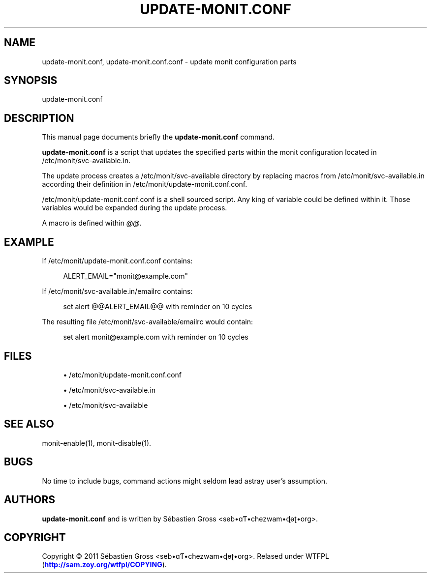 '\" t
.\"     Title: update-monit.conf
.\"    Author: [see the "AUTHORS" section]
.\" Generator: DocBook XSL Stylesheets v1.75.2 <http://docbook.sf.net/>
.\"      Date: 03/25/2011
.\"    Manual: \ \&
.\"    Source: \ \&
.\"  Language: English
.\"
.TH "UPDATE\-MONIT\&.CONF" "1" "03/25/2011" "\ \&" "\ \&"
.\" -----------------------------------------------------------------
.\" * Define some portability stuff
.\" -----------------------------------------------------------------
.\" ~~~~~~~~~~~~~~~~~~~~~~~~~~~~~~~~~~~~~~~~~~~~~~~~~~~~~~~~~~~~~~~~~
.\" http://bugs.debian.org/507673
.\" http://lists.gnu.org/archive/html/groff/2009-02/msg00013.html
.\" ~~~~~~~~~~~~~~~~~~~~~~~~~~~~~~~~~~~~~~~~~~~~~~~~~~~~~~~~~~~~~~~~~
.ie \n(.g .ds Aq \(aq
.el       .ds Aq '
.\" -----------------------------------------------------------------
.\" * set default formatting
.\" -----------------------------------------------------------------
.\" disable hyphenation
.nh
.\" disable justification (adjust text to left margin only)
.ad l
.\" -----------------------------------------------------------------
.\" * MAIN CONTENT STARTS HERE *
.\" -----------------------------------------------------------------
.SH "NAME"
update-monit.conf, update-monit.conf.conf \- update monit configuration parts
.SH "SYNOPSIS"
.sp
update\-monit\&.conf
.SH "DESCRIPTION"
.sp
This manual page documents briefly the \fBupdate\-monit\&.conf\fR command\&.
.sp
\fBupdate\-monit\&.conf\fR is a script that updates the specified parts within the monit configuration located in /etc/monit/svc\-available\&.in\&.
.sp
The update process creates a /etc/monit/svc\-available directory by replacing macros from /etc/monit/svc\-available\&.in according their definition in /etc/monit/update\-monit\&.conf\&.conf\&.
.sp
/etc/monit/update\-monit\&.conf\&.conf is a shell sourced script\&. Any king of variable could be defined within it\&. Those variables would be expanded during the update process\&.
.sp
A macro is defined within \fI@@\fR\&.
.SH "EXAMPLE"
.sp
If /etc/monit/update\-monit\&.conf\&.conf contains:
.sp
.if n \{\
.RS 4
.\}
.nf
ALERT_EMAIL="monit@example\&.com"
.fi
.if n \{\
.RE
.\}
.sp
If /etc/monit/svc\-available\&.in/emailrc contains:
.sp
.if n \{\
.RS 4
.\}
.nf
set alert @@ALERT_EMAIL@@ with reminder on 10 cycles
.fi
.if n \{\
.RE
.\}
.sp
The resulting file /etc/monit/svc\-available/emailrc would contain:
.sp
.if n \{\
.RS 4
.\}
.nf
set alert monit@example\&.com with reminder on 10 cycles
.fi
.if n \{\
.RE
.\}
.SH "FILES"
.sp
.RS 4
.ie n \{\
\h'-04'\(bu\h'+03'\c
.\}
.el \{\
.sp -1
.IP \(bu 2.3
.\}
/etc/monit/update\-monit\&.conf\&.conf
.RE
.sp
.RS 4
.ie n \{\
\h'-04'\(bu\h'+03'\c
.\}
.el \{\
.sp -1
.IP \(bu 2.3
.\}
/etc/monit/svc\-available\&.in
.RE
.sp
.RS 4
.ie n \{\
\h'-04'\(bu\h'+03'\c
.\}
.el \{\
.sp -1
.IP \(bu 2.3
.\}
/etc/monit/svc\-available
.RE
.SH "SEE ALSO"
.sp
monit\-enable(1), monit\-disable(1)\&.
.SH "BUGS"
.sp
No time to include bugs, command actions might seldom lead astray user\(cqs assumption\&.
.SH "AUTHORS"
.sp
\fBupdate\-monit\&.conf\fR and is written by S\('ebastien Gross <seb\(buɑƬ\(buchezwam\(buɖɵʈ\(buorg>\&.
.SH "COPYRIGHT"
.sp
Copyright \(co 2011 S\('ebastien Gross <seb\(buɑƬ\(buchezwam\(buɖɵʈ\(buorg>\&. Relased under WTFPL (\m[blue]\fBhttp://sam\&.zoy\&.org/wtfpl/COPYING\fR\m[])\&.
